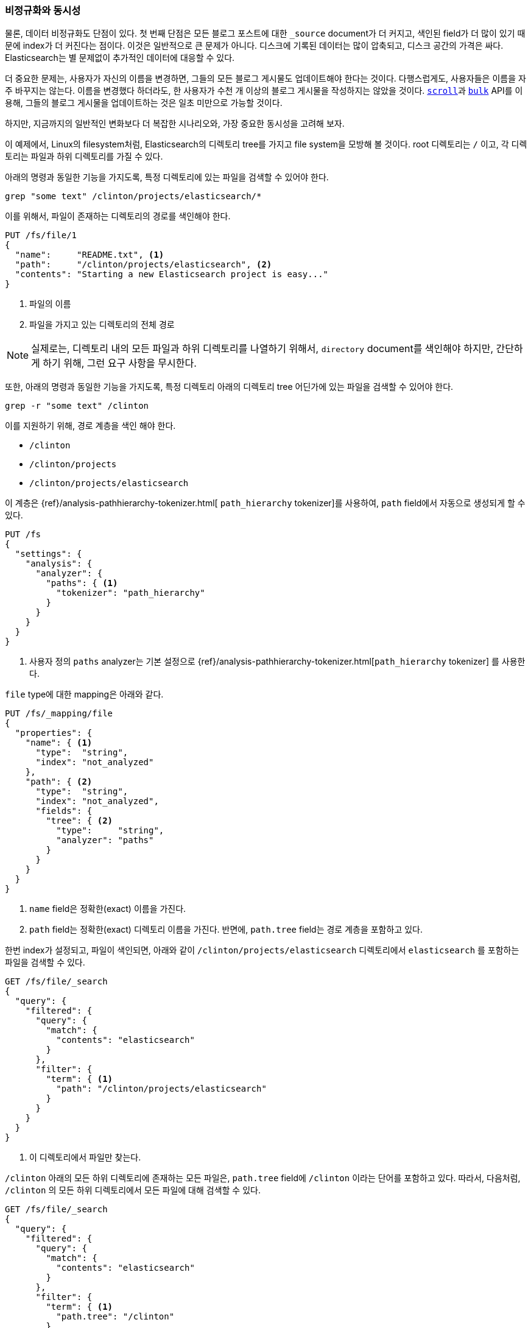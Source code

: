 [[denormalization-concurrency]]
=== 비정규화와 동시성

물론, 데이터 비정규화도 단점이 있다.((("relationships", "denormalization and concurrency")))((("concurrency", "denormalization and")))((("denormalization", "and concurrency"))) 첫 번째 단점은 모든 블로그 포스트에 대한 `_source` document가 더 커지고,
색인된 field가 더 많이 있기 때문에 index가 더 커진다는 점이다. 이것은 일반적으로 큰 문제가 아니다. 
디스크에 기록된 데이터는 많이 압축되고, 디스크 공간의 가격은 싸다. 
Elasticsearch는 별 문제없이 추가적인 데이터에 대응할 수 있다.

더 중요한 문제는, 사용자가 자신의 이름을 변경하면, 그들의 모든 블로그 게시물도 업데이트해야 한다는 것이다. 
다행스럽게도, 사용자들은 이름을 자주 바꾸지는 않는다. 이름을 변경했다 하더라도, 
한 사용자가 수천 개 이상의 블로그 게시물을 작성하지는 않았을 것이다. 
<<scan-scroll,`scroll`>>과 <<bulk,`bulk`>> API를 이용해, 그들의 블로그 게시물을 업데이트하는 것은 일초 미만으로 가능할 것이다.

하지만, 지금까지의 일반적인 변화보다 더 복잡한 시나리오와, 가장 중요한 동시성을 고려해 보자.((("files", "searching for files in a particular directory")))

이 예제에서, Linux의 filesystem처럼, Elasticsearch의 디렉토리 tree를 가지고 file system을 모방해 볼 것이다.
root 디렉토리는 `/` 이고, 각 디렉토리는 파일과 하위 디렉토리를 가질 수 있다.

아래의 명령과 동일한 기능을 가지도록, 특정 디렉토리에 있는 파일을 검색할 수 있어야 한다.

    grep "some text" /clinton/projects/elasticsearch/*

이를 위해서, 파일이 존재하는 디렉토리의 경로를 색인해야 한다.

[source,json]
--------------------------
PUT /fs/file/1
{
  "name":     "README.txt", <1>
  "path":     "/clinton/projects/elasticsearch", <2>
  "contents": "Starting a new Elasticsearch project is easy..."
}
--------------------------
<1> 파일의 이름
<2> 파일을 가지고 있는 디렉토리의 전체 경로

[NOTE]
==================================================

실제로는, 디렉토리 내의 모든 파일과 하위 디렉토리를 나열하기 위해서, `directory` document를 색인해야 하지만,
간단하게 하기 위해, 그런 요구 사항을 무시한다.

==================================================

또한, 아래의 명령과 동일한 기능을 가지도록, 특정 디렉토리 아래의 디렉토리 tree 어딘가에 있는 파일을 검색할 수 있어야 한다. 

    grep -r "some text" /clinton

이를 지원하기 위해, 경로 계층을 색인 해야 한다.

* `/clinton`
* `/clinton/projects`
* `/clinton/projects/elasticsearch`

이 계층은 ((("path_hierarchy tokenizer"))){ref}/analysis-pathhierarchy-tokenizer.html[ `path_hierarchy` tokenizer]를 사용하여,
`path` field에서 자동으로 생성되게 할 수 있다.

[source,json]
--------------------------
PUT /fs
{
  "settings": {
    "analysis": {
      "analyzer": {
        "paths": { <1>
          "tokenizer": "path_hierarchy"
        }
      }
    }
  }
}
--------------------------
<1> 사용자 정의 `paths` analyzer는 기본 설정으로 {ref}/analysis-pathhierarchy-tokenizer.html[`path_hierarchy` tokenizer] 를 사용한다. 

`file` type에 대한 mapping은 아래와 같다.

[source,json]
--------------------------
PUT /fs/_mapping/file
{
  "properties": {
    "name": { <1>
      "type":  "string",
      "index": "not_analyzed"
    },
    "path": { <2>
      "type":  "string",
      "index": "not_analyzed",
      "fields": {
        "tree": { <2>
          "type":     "string",
          "analyzer": "paths"
        }
      }
    }
  }
}
--------------------------
<1> `name` field은 정확한(exact) 이름을 가진다.
<2> `path` field는 정확한(exact) 디렉토리 이름을 가진다. 반면에, `path.tree` field는 경로 계층을 포함하고 있다.

한번 index가 설정되고, 파일이 색인되면, 아래와 같이 `/clinton/projects/elasticsearch` 디렉토리에서 
`elasticsearch` 를 포함하는 파일을 검색할 수 있다.

[source,json]
--------------------------
GET /fs/file/_search
{
  "query": {
    "filtered": {
      "query": {
        "match": {
          "contents": "elasticsearch"
        }
      },
      "filter": {
        "term": { <1>
          "path": "/clinton/projects/elasticsearch"
        }
      }
    }
  }
}
--------------------------
<1> 이 디렉토리에서 파일만 찾는다.

`/clinton` 아래의 모든 하위 디렉토리에 존재하는 모든 파일은, `path.tree` field에 `/clinton` 이라는 단어를 포함하고 있다.
따라서, 다음처럼, `/clinton` 의 모든 하위 디렉토리에서 모든 파일에 대해 검색할 수 있다.

[source,json]
--------------------------
GET /fs/file/_search
{
  "query": {
    "filtered": {
      "query": {
        "match": {
          "contents": "elasticsearch"
        }
      },
      "filter": {
        "term": { <1>
          "path.tree": "/clinton"
        }
      }
    }
  }
}
--------------------------
<1> 이 디렉토리나 그것의 하위 디렉토리에서 파일을 찾는다.

==== 파일과 디렉토리의 이름 변경

지금까지는 아주 좋다. ((("optimistic concurrency control")))((("files", "renaming files and directories")))파일의 이름을 변경하는 것은 간단하다. 
간단한 업데이트나 색인 요청이 필요한 전부이다. 이 요청이 다른 사용자의 요청과 충돌하지 않도록, 
<<optimistic-concurrency-control,낙관적인 동시성 제어>>를 사용해야 할 수도 있다

[source,json]
--------------------------
PUT /fs/file/1?version=2 <1>
{
  "name":     "README.asciidoc",
  "path":     "/clinton/projects/elasticsearch",
  "contents": "Starting a new Elasticsearch project is easy..."
}
--------------------------
<1> `version` number는 index에 있는 document가 동일한 version number를 가지고 있는 경우에만 적용된다는 것을 보장한다.

디렉토리를 변경할 수도 있지만, 이것은 해당 디렉토리 아래의, 경로 계층 모든 곳에 존재하는, 모든 파일을 업데이트하는 것을 의미한다. 
이것은 업데이트해야 할 파일의 수에 따라, 느리거나 빠를 것이다. 파일 모두를 가져오기 위해, <<scan-scroll,scan-and-scroll>>을 사용하고, 
그것을 업데이트하기 위해 <<bulk,`bulk` API>>를 사용한다. 이 프로세스는 원자성을 보장하지 않지만, 모든 파일은 빠르게 그들의 새로운 디렉토리로 이동할 것이다.
